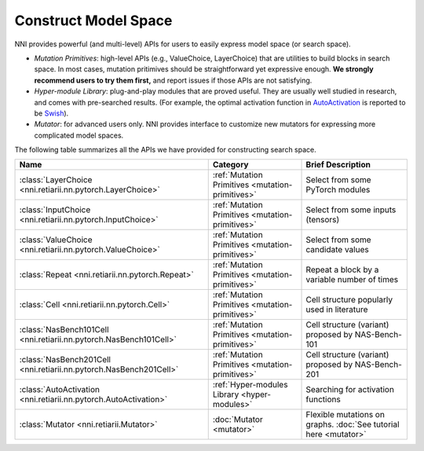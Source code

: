 Construct Model Space
=====================

NNI provides powerful (and multi-level) APIs for users to easily express model space (or search space).

* *Mutation Primitives*: high-level APIs (e.g., ValueChoice, LayerChoice) that are utilities to build blocks in search space. In most cases, mutation pritimives should be straightforward yet expressive enough. **We strongly recommend users to try them first,** and report issues if those APIs are not satisfying.
* *Hyper-module Library*: plug-and-play modules that are proved useful. They are usually well studied in research, and comes with pre-searched results. (For example, the optimal activation function in `AutoActivation <https://arxiv.org/abs/1710.05941>`__ is reported to be `Swish <https://pytorch.org/docs/stable/generated/torch.nn.SiLU.html>`__).
* *Mutator*: for advanced users only. NNI provides interface to customize new mutators for expressing more complicated model spaces.

The following table summarizes all the APIs we have provided for constructing search space.

.. list-table::
   :header-rows: 1
   :widths: auto

   * - Name
     - Category
     - Brief Description
   * - :class:`LayerChoice <nni.retiarii.nn.pytorch.LayerChoice>`
     - :ref:`Mutation Primitives <mutation-primitives>`
     - Select from some PyTorch modules
   * - :class:`InputChoice <nni.retiarii.nn.pytorch.InputChoice>`
     - :ref:`Mutation Primitives <mutation-primitives>`
     - Select from some inputs (tensors)
   * - :class:`ValueChoice <nni.retiarii.nn.pytorch.ValueChoice>`
     - :ref:`Mutation Primitives <mutation-primitives>`
     - Select from some candidate values
   * - :class:`Repeat <nni.retiarii.nn.pytorch.Repeat>`
     - :ref:`Mutation Primitives <mutation-primitives>`
     - Repeat a block by a variable number of times
   * - :class:`Cell <nni.retiarii.nn.pytorch.Cell>`
     - :ref:`Mutation Primitives <mutation-primitives>`
     - Cell structure popularly used in literature
   * - :class:`NasBench101Cell <nni.retiarii.nn.pytorch.NasBench101Cell>`
     - :ref:`Mutation Primitives <mutation-primitives>`
     - Cell structure (variant) proposed by NAS-Bench-101
   * - :class:`NasBench201Cell <nni.retiarii.nn.pytorch.NasBench201Cell>`
     - :ref:`Mutation Primitives <mutation-primitives>`
     - Cell structure (variant) proposed by NAS-Bench-201
   * - :class:`AutoActivation <nni.retiarii.nn.pytorch.AutoActivation>`
     - :ref:`Hyper-modules Library <hyper-modules>`
     - Searching for activation functions
   * - :class:`Mutator <nni.retiarii.Mutator>`
     - :doc:`Mutator <mutator>`
     - Flexible mutations on graphs. :doc:`See tutorial here <mutator>`

